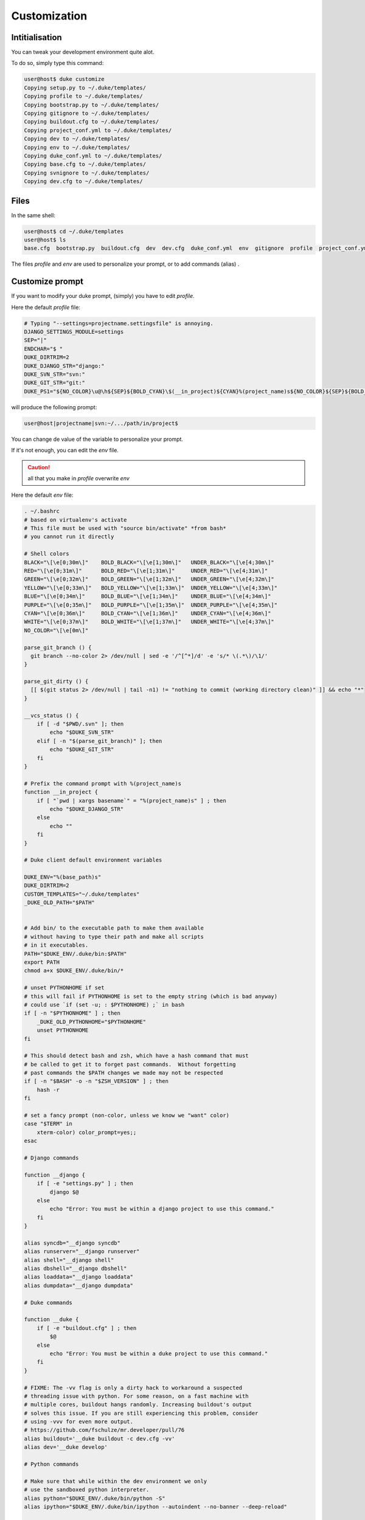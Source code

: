 =============
Customization
=============

.. content::
    :depth: 3


Intitialisation
===============

You can tweak your development environment quite alot. 

To do so, simply type this command:

.. code-block:: bash

    user@host$ duke customize
    Copying setup.py to ~/.duke/templates/
    Copying profile to ~/.duke/templates/
    Copying bootstrap.py to ~/.duke/templates/
    Copying gitignore to ~/.duke/templates/
    Copying buildout.cfg to ~/.duke/templates/
    Copying project_conf.yml to ~/.duke/templates/
    Copying dev to ~/.duke/templates/
    Copying env to ~/.duke/templates/
    Copying duke_conf.yml to ~/.duke/templates/
    Copying base.cfg to ~/.duke/templates/
    Copying svnignore to ~/.duke/templates/
    Copying dev.cfg to ~/.duke/templates/

Files
=====
In the same shell:

.. code-block:: bash

    user@host$ cd ~/.duke/templates
    user@host$ ls
    base.cfg  bootstrap.py  buildout.cfg  dev  dev.cfg  duke_conf.yml  env  gitignore  profile  project_conf.yml  setup.py  svnignore

The files `profile` and `env` are used to personalize your prompt, or to add commands (alias) .


Customize prompt
================

If you want to modify your duke prompt, (simply) you have to edit `profile`.

Here the default `profile` file:

.. code-block:: bash
    
    # Typing "--settings=projectname.settingsfile" is annoying.
    DJANGO_SETTINGS_MODULE=settings
    SEP="|"
    ENDCHAR="$ "
    DUKE_DIRTRIM=2
    DUKE_DJANGO_STR="django:"
    DUKE_SVN_STR="svn:"
    DUKE_GIT_STR="git:"
    DUKE_PS1="${NO_COLOR}\u@\h${SEP}${BOLD_CYAN}\$(__in_project)${CYAN}%(project_name)s${NO_COLOR}${SEP}${BOLD_YELLOW}\$(__vcs_status)${YELLOW}\w${NO_COLOR}${ENDCHAR}"

will produce the following prompt:

.. code-block:: bash

    user@host|projectname|svn:~/.../path/in/project$

You can change de value of the variable to personalize your prompt.

If it's not enough, you can edit the `env` file.

.. caution::
    all that you make in `profile` overwrite `env`


Here the default `env` file:

.. code-block:: bash

    . ~/.bashrc 
    # based on virtualenv's activate
    # This file must be used with "source bin/activate" *from bash*
    # you cannot run it directly

    # Shell colors
    BLACK="\[\e[0;30m\]"    BOLD_BLACK="\[\e[1;30m\]"   UNDER_BLACK="\[\e[4;30m\]"
    RED="\[\e[0;31m\]"      BOLD_RED="\[\e[1;31m\]"     UNDER_RED="\[\e[4;31m\]"
    GREEN="\[\e[0;32m\]"    BOLD_GREEN="\[\e[1;32m\]"   UNDER_GREEN="\[\e[4;32m\]"
    YELLOW="\[\e[0;33m\]"   BOLD_YELLOW="\[\e[1;33m\]"  UNDER_YELLOW="\[\e[4;33m\]"
    BLUE="\[\e[0;34m\]"     BOLD_BLUE="\[\e[1;34m\]"    UNDER_BLUE="\[\e[4;34m\]"
    PURPLE="\[\e[0;35m\]"   BOLD_PURPLE="\[\e[1;35m\]"  UNDER_PURPLE="\[\e[4;35m\]"
    CYAN="\[\e[0;36m\]"     BOLD_CYAN="\[\e[1;36m\]"    UNDER_CYAN="\[\e[4;36m\]"
    WHITE="\[\e[0;37m\]"    BOLD_WHITE="\[\e[1;37m\]"   UNDER_WHITE="\[\e[4;37m\]"
    NO_COLOR="\[\e[0m\]"

    parse_git_branch () {
      git branch --no-color 2> /dev/null | sed -e '/^[^*]/d' -e 's/* \(.*\)/\1/'
    }

    parse_git_dirty () {
      [[ $(git status 2> /dev/null | tail -n1) != "nothing to commit (working directory clean)" ]] && echo "*"
    }

    __vcs_status () {
        if [ -d "$PWD/.svn" ]; then
            echo "$DUKE_SVN_STR"
        elif [ -n "$(parse_git_branch)" ]; then
            echo "$DUKE_GIT_STR"
        fi
    }

    # Prefix the command prompt with %(project_name)s
    function __in_project {
        if [ "`pwd | xargs basename`" = "%(project_name)s" ] ; then
            echo "$DUKE_DJANGO_STR"
        else
            echo ""
        fi
    }

    # Duke client default environment variables

    DUKE_ENV="%(base_path)s"
    DUKE_DIRTRIM=2
    CUSTOM_TEMPLATES="~/.duke/templates"
    _DUKE_OLD_PATH="$PATH"


    # Add bin/ to the executable path to make them available
    # without having to type their path and make all scripts 
    # in it executables.
    PATH="$DUKE_ENV/.duke/bin:$PATH"
    export PATH
    chmod a+x $DUKE_ENV/.duke/bin/*

    # unset PYTHONHOME if set
    # this will fail if PYTHONHOME is set to the empty string (which is bad anyway)
    # could use `if (set -u; : $PYTHONHOME) ;` in bash
    if [ -n "$PYTHONHOME" ] ; then
        _DUKE_OLD_PYTHONHOME="$PYTHONHOME"
        unset PYTHONHOME
    fi
     
    # This should detect bash and zsh, which have a hash command that must
    # be called to get it to forget past commands.  Without forgetting
    # past commands the $PATH changes we made may not be respected
    if [ -n "$BASH" -o -n "$ZSH_VERSION" ] ; then
        hash -r
    fi

    # set a fancy prompt (non-color, unless we know we "want" color)
    case "$TERM" in
        xterm-color) color_prompt=yes;;
    esac

    # Django commands

    function __django {
        if [ -e "settings.py" ] ; then
            django $@
        else
            echo "Error: You must be within a django project to use this command."
        fi
    }

    alias syncdb="__django syncdb"
    alias runserver="__django runserver"
    alias shell="__django shell"
    alias dbshell="__django dbshell"
    alias loaddata="__django loaddata"
    alias dumpdata="__django dumpdata"

    # Duke commands 

    function __duke {
        if [ -e "buildout.cfg" ] ; then
            $@
        else
            echo "Error: You must be within a duke project to use this command."
        fi
    }

    # FIXME: The -vv flag is only a dirty hack to workaround a suspected 
    # threading issue with python. For some reason, on a fast machine with 
    # multiple cores, buildout hangs randomly. Increasing buildout's output
    # solves this issue. If you are still experiencing this problem, consider
    # using -vvv for even more output.
    # https://github.com/fschulze/mr.developer/pull/76
    alias buildout='__duke buildout -c dev.cfg -vv'
    alias dev='__duke develop'

    # Python commands

    # Make sure that while within the dev environment we only
    # use the sandboxed python interpreter.
    alias python="$DUKE_ENV/.duke/bin/python -S" 
    alias ipython="$DUKE_ENV/.duke/bin/ipython --autoindent --no-banner --deep-reload"

    # Prompt

    function __duke_prompt {
        if [ -z "$DUKE_ENV_DISABLE_PROMPT" ] ; then
            _DUKE_OLD_PS1="$PS1"
            _DUKE_OLD_DIRTRIM="$PROMPT_DIRTRIM"
            . profile
            
            if [ "x" != x ] ; then
                PS1="$PS1"
            elif [ "`basename \"$DUKE_ENV\"`" = "__" ] ; then
                # special case for Aspen magic directories
                # see http://www.zetadev.com/software/aspen/
                PS1="(%(project_name)s$(in_project)) $PS1"
                PROMPT_DIRTRIM="$PROMPT_DIRTRIM"
            else
                PROMPT_DIRTRIM="$DUKE_DIRTRIM"
                PS1="$DUKE_PS1"
            fi
            export PS1
            export PROMPT_DIRTRIM
        fi
    }
    __duke_prompt




In this file you can creat / modify some variable.
For exemple if you want toi create a new alias for the django collectstatic commande, you juste have to add this line::

    alias collectstatic="__django collectstatic"
